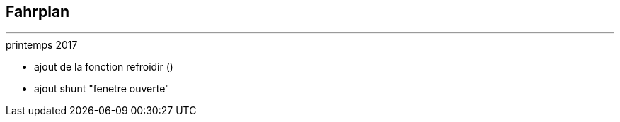 :Date: $Date$
:Revision: $Id$
:docinfo:
:title:  roadmap
:page-liquid:
:icons:


== Fahrplan
'''



.printemps 2017
* ajout de la fonction refroidir ()
* ajout shunt "fenetre ouverte"